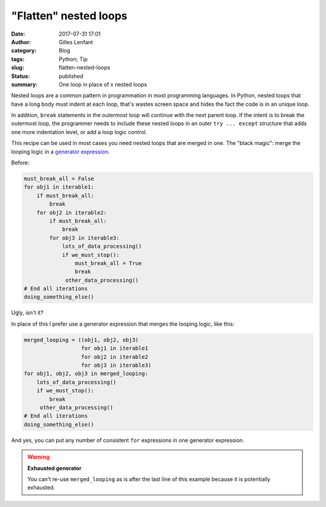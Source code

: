 "Flatten" nested loops
######################

:date: 2017-07-31 17:01
:author: Gilles Lenfant
:category: Blog
:tags: Python; Tip
:slug: flatten-nested-loops
:status: published
:summary: One loop in place of x nested loops

Nested loops are a common pattern in programmation in most programming languages. In Python,
nested loops that have a long body must indent at each loop, that's wastes screen space and hides
the fact the code is in an unique loop.

In addition, ``break`` statements in the outermost loop will continue with the next parent loop.
If the intent is to break the outermost loop, the programmer needs to include these nested loops
in an outer ``try ... except`` structure that adds one more indentation level, or add a loop logic control.

This recipe can be used in most cases you need nested loops that are merged in one. The "black
magic": merge the looping logic in a `generator expression
<https://www.python.org/dev/peps/pep-0289/#reduction-functions>`_.

Before:

.. code-block:: python

   must_break_all = False
   for obj1 in iterable1:
       if must_break_all:
           break
       for obj2 in iterable2:
           if must_break_all:
               break
           for obj3 in iterable3:
               lots_of_data_processing()
               if we_must_stop():
                   must_break_all = True
                   break
                other_data_processing()
   # End all iterations
   doing_something_else()

Ugly, isn't it?

In place of this I prefer use a generator expression that merges the looping logic, like this:

.. code-block:: python

   merged_looping = ((obj1, obj2, obj3)
                     for obj1 in iterable1
                     for obj2 in iterable2
                     for obj3 in iterable3)
   for obj1, obj2, obj3 in merged_looping:
       lots_of_data_processing()
       if we_must_stop():
           break
        other_data_processing()
   # End all iterations
   doing_something_else()

And yes, you can put any number of consistent ``for`` expressions in one generator expression.

.. warning:: **Exhausted generator**

   You can't re-use ``merged_looping`` as is after the last line of this example because it is
   potentially exhausted.
